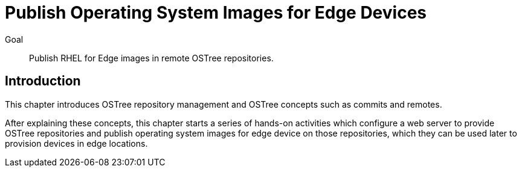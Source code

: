 = Publish Operating System Images for Edge Devices

Goal:: 
Publish RHEL for Edge images in remote OSTree repositories.

== Introduction

This chapter introduces OSTree repository management and OSTree concepts such as commits and remotes.

After explaining these concepts, this chapter starts a series of hands-on activities which configure a web server to provide OSTree repositories and publish operating system images for edge device on those repositories, which they can be used later to provision devices in edge locations.
